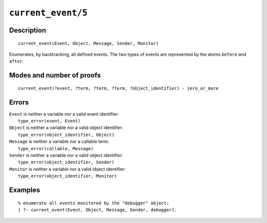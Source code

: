 ..
   This file is part of Logtalk <https://logtalk.org/>  
   Copyright 1998-2021 Paulo Moura <pmoura@logtalk.org>
   SPDX-License-Identifier: Apache-2.0

   Licensed under the Apache License, Version 2.0 (the "License");
   you may not use this file except in compliance with the License.
   You may obtain a copy of the License at

       http://www.apache.org/licenses/LICENSE-2.0

   Unless required by applicable law or agreed to in writing, software
   distributed under the License is distributed on an "AS IS" BASIS,
   WITHOUT WARRANTIES OR CONDITIONS OF ANY KIND, either express or implied.
   See the License for the specific language governing permissions and
   limitations under the License.


.. index:: pair: current_event/5; Built-in predicate
.. _predicates_current_event_5:

``current_event/5``
===================

Description
-----------

::

   current_event(Event, Object, Message, Sender, Monitor)

Enumerates, by backtracking, all defined events. The two types of events
are represented by the atoms ``before`` and ``after``.

Modes and number of proofs
--------------------------

::

   current_event(?event, ?term, ?term, ?term, ?object_identifier) - zero_or_more

Errors
------

| ``Event`` is neither a variable nor a valid event identifier:
|     ``type_error(event, Event)``
| ``Object`` is neither a variable nor a valid object identifier:
|     ``type_error(object_identifier, Object)``
| ``Message`` is neither a variable nor a callable term:
|     ``type_error(callable, Message)``
| ``Sender`` is neither a variable nor a valid object identifier:
|     ``type_error(object_identifier, Sender)``
| ``Monitor`` is neither a variable nor a valid object identifier:
|     ``type_error(object_identifier, Monitor)``

Examples
--------

::

   % enumerate all events monitored by the "debugger" object:
   | ?- current_event(Event, Object, Message, Sender, debugger).

.. seealso::

   :ref:`predicates_abolish_events_5`,
   :ref:`predicates_define_events_5`,
   :ref:`methods_before_3`,
   :ref:`methods_after_3`

